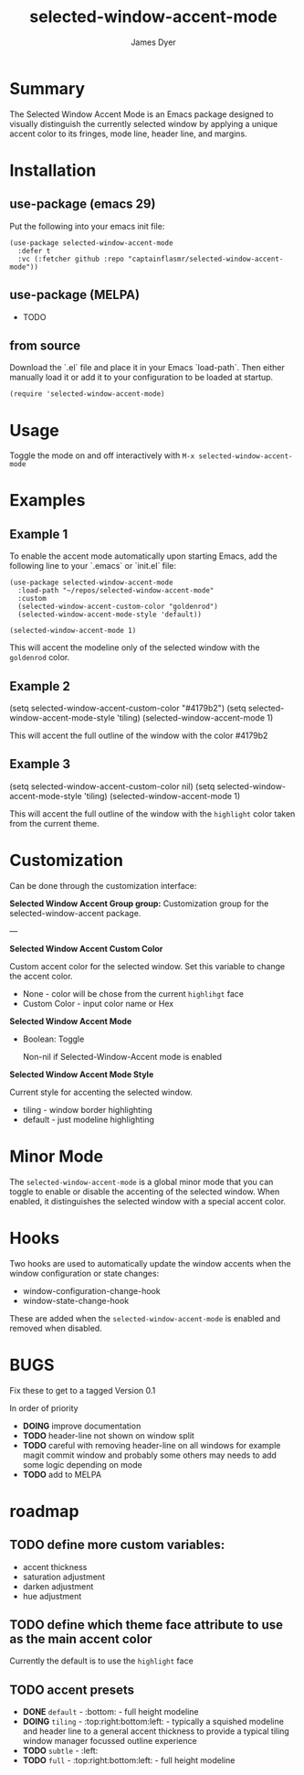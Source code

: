 #+title: selected-window-accent-mode
#+author: James Dyer
#+options: toc:nil author:t title:t num:t
#+startup: showall

#+TOC: headlines 2 local

* Summary

The Selected Window Accent Mode is an Emacs package designed to visually distinguish the currently selected window by applying a unique accent color to its fringes, mode line, header line, and margins.

* Installation

** use-package (emacs 29)

Put the following into your emacs init file:

#+begin_src elisp
(use-package selected-window-accent-mode
  :defer t
  :vc (:fetcher github :repo "captainflasmr/selected-window-accent-mode"))
#+end_src

** use-package (MELPA)

- TODO

** from source

Download the `.el` file and place it in your Emacs `load-path`. Then either manually load it or add it to your configuration to be loaded at startup.

#+begin_src elisp
(require 'selected-window-accent-mode)
#+end_src

* Usage

Toggle the mode on and off interactively with =M-x selected-window-accent-mode=

* Examples

** Example 1

To enable the accent mode automatically upon starting Emacs, add the following line to your `.emacs` or `init.el` file:

#+begin_src elisp
(use-package selected-window-accent-mode
  :load-path "~/repos/selected-window-accent-mode"
  :custom
  (selected-window-accent-custom-color "goldenrod")
  (selected-window-accent-mode-style 'default))

(selected-window-accent-mode 1)
#+end_src

This will accent the modeline only of the selected window with the =goldenrod= color.

** Example 2

(setq selected-window-accent-custom-color "#4179b2")
(setq selected-window-accent-mode-style 'tiling)
(selected-window-accent-mode 1)

This will accent the full outline of the window with the color #4179b2

** Example 3

(setq selected-window-accent-custom-color nil)
(setq selected-window-accent-mode-style 'tiling)
(selected-window-accent-mode 1)

This will accent the full outline of the window with the =highlight= color taken from the current theme.

* Customization

Can be done through the customization interface:

*Selected Window Accent Group group:*
   Customization group for the selected-window-accent package.

---

*Selected Window Accent Custom Color*

   Custom accent color for the selected window. Set this variable to change the accent color.

   - None - color will be chose from the current =highlihgt= face
   - Custom Color - input color name or Hex

*Selected Window Accent Mode*

 - Boolean: Toggle

   Non-nil if Selected-Window-Accent mode is enabled

*Selected Window Accent Mode Style*

   Current style for accenting the selected window.

   - tiling - window border highlighting
   - default - just modeline highlighting

* Minor Mode

The =selected-window-accent-mode= is a global minor mode that you can toggle to enable or disable the accenting of the selected window. When enabled, it distinguishes the selected window with a special accent color.

* Hooks

Two hooks are used to automatically update the window accents when the window configuration or state changes:

- window-configuration-change-hook
- window-state-change-hook

These are added when the =selected-window-accent-mode= is enabled and removed when disabled.

* BUGS

Fix these to get to a tagged Version 0.1

In order of priority

- *DOING* improve documentation
- *TODO* header-line not shown on window split
- *TODO* careful with removing header-line on all windows for example magit commit window and probably some others may needs to add some logic depending on mode
- *TODO* add to MELPA

* roadmap

** *TODO* define more custom variables:

- accent thickness
- saturation adjustment
- darken adjustment
- hue adjustment

** *TODO* define which theme face attribute to use as the main accent color

Currently the default is to use the =highlight= face

** *TODO* accent presets

- *DONE* =default= - :bottom: - full height modeline
- *DOING* =tiling= - :top:right:bottom:left: - typically a squished modeline and header line to a general accent thickness to provide a typical tiling window manager focussed outline experience
- *TODO* =subtle= - :left:
- *TODO* =full= - :top:right:bottom:left: - full height modeline
